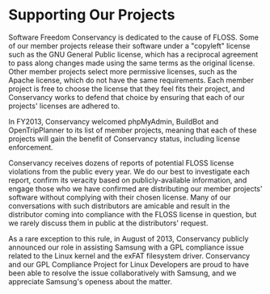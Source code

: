 * Supporting Our Projects

Software Freedom Conservancy is dedicated to the cause of FLOSS. Some of 
our member projects release their software under a "copyleft" license such 
as the GNU General Public license, which has a reciprocal
agreement to pass along changes made using the same terms as the
original license.  Other member projects select more permissive licenses,
such as the Apache license, which do not have the same requirements. Each 
member project is free to choose the license that they
feel fits their project, and Conservancy works to defend that choice
by ensuring that each of our projects' licenses are adhered to.

In FY2013, Conservancy welcomed phpMyAdmin, BuildBot and
OpenTripPlanner to its list of member projects, meaning that each of
these projects will gain the benefit of Conservancy status, including
license enforcement.

Conservancy receives dozens of reports of potential FLOSS license
violations from the public every year.  We do our best to investigate
each report, confirm its veracity based on publicly-available information,
and engage those who we have confirmed are distributing our member 
projects' software without complying with their chosen license.  
Many of our conversations with such distributors are amicable and result in
the distributor coming into compliance with the FLOSS license in question, 
but we rarely discuss them in public at the distributors' request.  

As a rare exception to this rule, in August of 2013, Conservancy publicly 
announced our role in assisting Samsung with a GPL compliance issue related 
to the Linux kernel and the exFAT filesystem driver. Conservancy and our 
GPL Compliance Project for Linux Developers are proud to have been able to 
resolve the issue collaboratively with Samsung, and we appreciate Samsung's
openess about the matter. 


